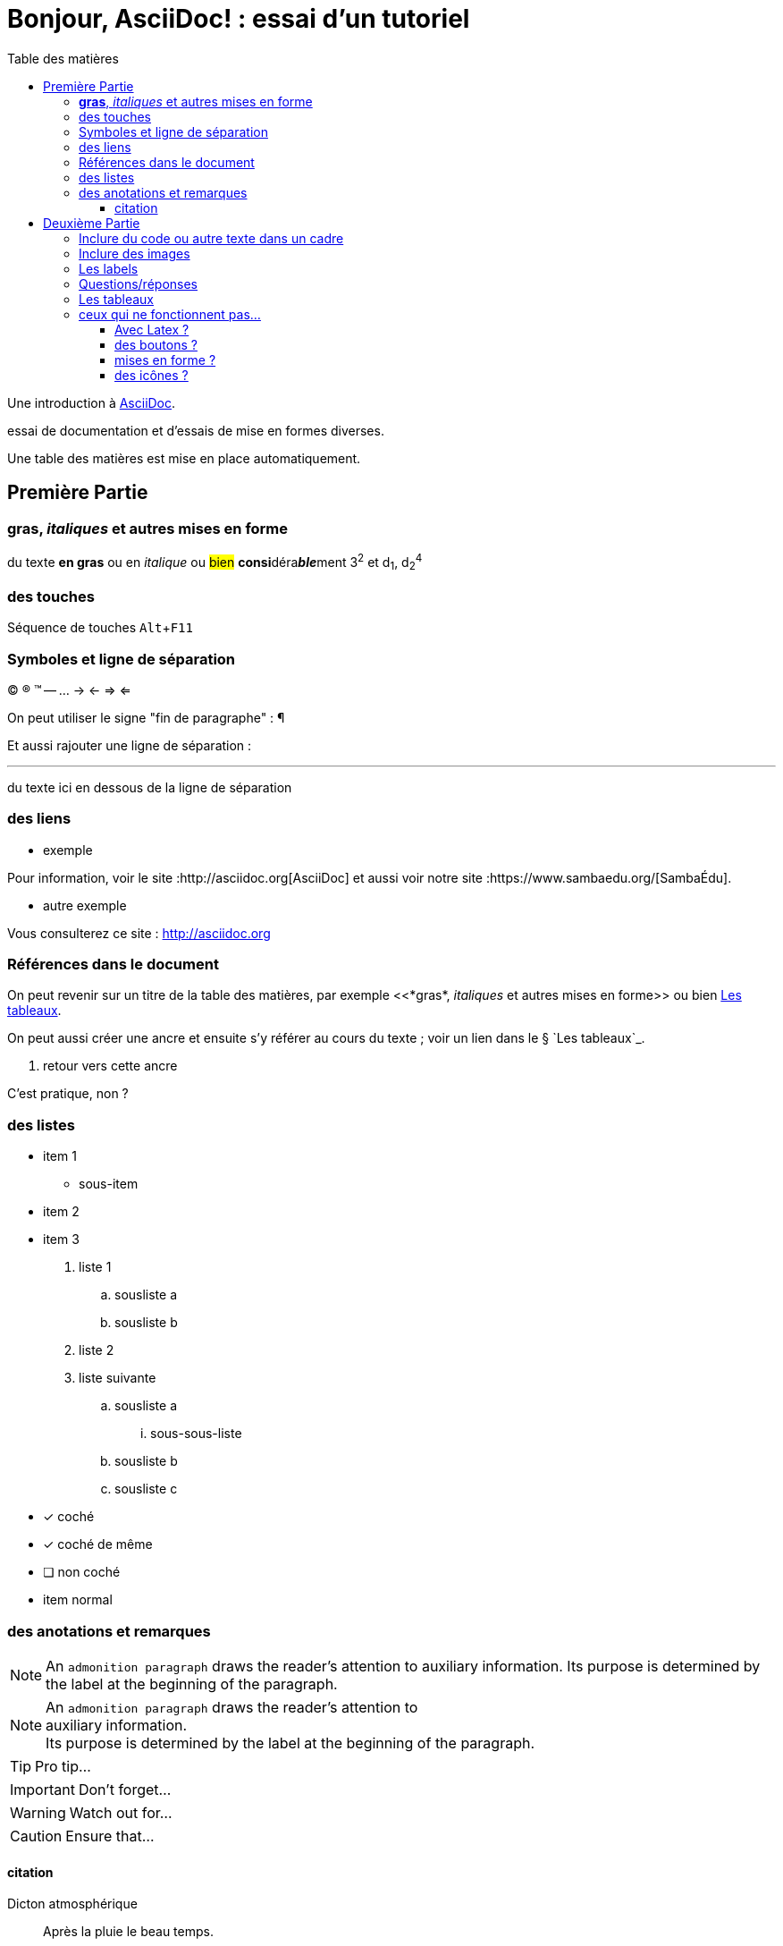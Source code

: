 = Bonjour, AsciiDoc! : essai d'un tutoriel
:toc: right
:toclevels: 4
:toc-title: Table des matières
:experimental:
:description: Example AsciiDoc document
:keywords: AsciiDoc
:icons: font
:imagesdir: ./images

Une introduction à http://asciidoc.org[AsciiDoc].

essai de documentation et d'essais de mise en formes diverses.

Une table des matières est mise en place automatiquement.


== Première Partie

=== *gras*, _italiques_ et autres mises en forme

du texte *en gras* ou en _italique_ ou #bien# **consi**déra**__ble__**ment 3^2^ et d~1~, d~2~^4^


=== des touches

Séquence de touches kbd:[Alt+F11]


=== Symboles et ligne de séparation

(C) (R) (TM) -- ... -> <- => <= 

On peut utiliser le signe "fin de paragraphe" :
&#182;

Et aussi rajouter une ligne de séparation :

''''

du texte ici en dessous de la ligne de séparation


=== des liens

* exemple

Pour information, voir le site :http://asciidoc.org[AsciiDoc] et aussi voir notre site :https://www.sambaedu.org/[SambaÉdu].

* autre exemple

Vous consulterez ce site : http://asciidoc.org


=== Références dans le document

On peut revenir sur un titre de la table des matières, par exemple <<*gras*, _italiques_ et autres mises en forme>> ou bien <<Les tableaux>>.

On peut aussi créer une ancre et ensuite s'y référer au cours du texte ; voir un lien dans le § `Les tableaux`_.

[[monAncre]]
. retour vers cette ancre

C'est pratique, non ?


=== des listes

* item 1
    ** sous-item
* item 2
* item 3

. liste 1
    .. sousliste a
    .. sousliste b
. liste 2
. liste suivante
    .. sousliste a
        ... sous-sous-liste
    .. sousliste b
    .. sousliste c

* [*] coché
* [x] coché de même
* [ ] non coché
*     item normal


=== des anotations et remarques

NOTE: An `admonition paragraph` draws the reader's attention to
auxiliary information.
Its purpose is determined by the label
at the beginning of the paragraph.

[NOTE]
An `admonition paragraph` draws the reader's attention to +
auxiliary information. +
Its purpose is determined by the label
at the beginning of the paragraph.


TIP: Pro tip...

IMPORTANT: Don't forget...

WARNING: Watch out for...

CAUTION: Ensure that...


==== citation

.Dicton atmosphérique
[quote, anonyme]
____
Après la pluie le beau temps.
____


== Deuxième Partie

=== Inclure du code ou autre texte dans un cadre

du code pour essai

.Exemple
----
$ c'est du code
essai # <1>

# lsblk
NAME   MAJ:MIN RM   SIZE RO TYPE MOUNTPOINT
sda      8:0    0 698,7G  0 disk 
├─sda1   8:1    0  19,9G  0 part /
├─sda2   8:2    0  19,9G  0 part 
├─sda3   8:3    0     1K  0 part 
├─sda5   8:5    0   5,5G  0 part [SWAP]
└─sda6   8:6    0 653,3G  0 part /home
sr0     11:0    1  1024M  0 rom
----
<1> c'est la réponse

[source,ruby]
.Résultat
puts "Hello, World!"




=== Inclure des images

voici une image

image::essai.png[essai]



=== Les labels

Term 1::
    Definition 1
Term 2::
    Definition 2

=== Questions/réponses

[qanda]
.Questions & Réponses
Question 1::
    Answer 1
Question 2:: Answer 2

=== Les tableaux

.Un exemple de tableau
[options="header"]
|=======================
| Colonne 1|Colonne 2 |Colonne 3
|1    |Item 1     |a
|2    |Item 2     |b
|3    |Item 3     |c
|6    |Three items|d
|=======================

Voir aussi <<monAncre>>

.Un autre exemple
[format="csv",width="60%",cols="4"]
[frame="topbot",grid="none"]
|======
1,2,3,4
a,b,c,d
A,B,C,D
|======

[grid="rows",format="csv"]
[options="header",cols="^,<,<s,<,>m"]
|===========================
ID,FName,LName,Address,Phone
1,Vasya,Pupkin,London,+123
2,X,Y,"*A*,B",45**6**78
|===========================


=== ceux qui ne fonctionnent pas…

==== Avec Latex ?

- latexmath:[$R_x = 10.0 \times \sin(R_\phi)$]


==== des boutons ?

menu:View[Zoom > Reset]

Pressez le bouton btn:[OK] quand vous avez fini.

[%interactive]
* [*] coché
* [x] coché de même
* [ ] non coché
*     item normal


==== mises en forme ?

du texte +++<u>souligné</u>+++ en partie pass:q[<u>underline *me*</u>] est-il souligné ?

de la *[red]##c##[green]##ou##[purple]##l##[fuchsia]##e##[blue]##ur##*

un #groupe de mots# mis en évidence


==== des icônes ?

icon:comment[] This is a comment icon

icon:file[] And a file icon

icon:battery-full[] And a battery icon


